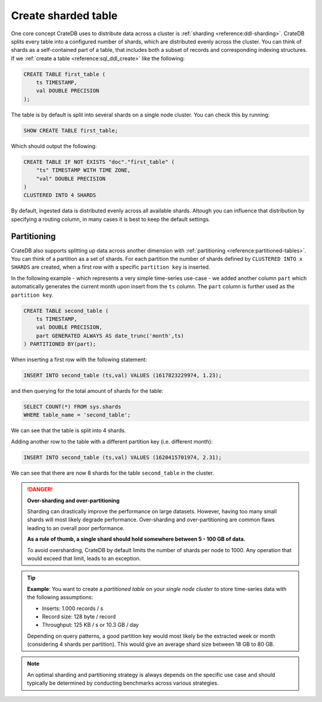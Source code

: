 .. _create-sharded-table:

====================
Create sharded table
====================

One core concept CrateDB uses to distribute data across a cluster is 
:ref:`sharding <reference:ddl-sharding>`. CrateDB splits every table into a 
configured number of shards, which are distributed evenly across the cluster. 
You can think of shards as a self-contained part of a table, that includes both 
a subset of records and corresponding indexing structures. If we 
:ref:`create a table <reference:sql_ddl_create>` like the following:

.. code-block:: psql

    CREATE TABLE first_table (
        ts TIMESTAMP,
        val DOUBLE PRECISION
    );

The table is by default is split into several shards on a single node cluster. 
You can check this by running:

.. code-block:: psql

    SHOW CREATE TABLE first_table;

Which should output the following:

.. code-block:: psql

    CREATE TABLE IF NOT EXISTS "doc"."first_table" (
        "ts" TIMESTAMP WITH TIME ZONE,
        "val" DOUBLE PRECISION
    )
    CLUSTERED INTO 4 SHARDS

By default, ingested data is distributed evenly across all available shards. 
Altough you can influence that distribution by specifying a routing column, in 
many cases it is best to keep the default settings.


Partitioning
============

CrateDB also supports splitting up data across another dimension with 
:ref:`partitioning <reference:partitioned-tables>`. You can think of a 
partition as a set of shards. For each partition the number of shards defined 
by ``CLUSTERED INTO x SHARDS`` are created, when a first row with a specific 
``partition key`` is inserted.

In the following example - which represents a very simple time-series use-case 
- we added another column ``part`` which automatically generates the current 
month upon insert from the ``ts`` column. The ``part`` column is further used 
as the ``partition key``.

.. code-block:: psql

    CREATE TABLE second_table (
        ts TIMESTAMP,
        val DOUBLE PRECISION,
        part GENERATED ALWAYS AS date_trunc('month',ts)
    ) PARTITIONED BY(part);

When inserting a first row with the following statement:

.. code-block:: psql

    INSERT INTO second_table (ts,val) VALUES (1617823229974, 1.23);

and then querying for the total amount of shards for the table:

.. code-block:: psql

    SELECT COUNT(*) FROM sys.shards
    WHERE table_name = 'second_table';

We can see that the table is split into 4 shards.

Adding another row to the table with a different partition key (i.e. different 
month):

.. code-block:: psql

    INSERT INTO second_table (ts,val) VALUES (1620415701974, 2.31);

We can see that there are now 8 shards for the table ``second_table`` in the 
cluster.


.. danger::

    **Over-sharding and over-partitioning**

    Sharding can drastically improve the performance on large datasets. 
    However, having too many small shards will most likely degrade performance. 
    Over-sharding and over-partitioning are common flaws leading to an overall 
    poor performance.

    **As a rule of thumb, a single shard should hold somewhere between 5 - 100 
    GB of data.**

    To avoid oversharding, CrateDB by default limits the number of shards per 
    node to 1000. Any operation that would exceed that limit, leads to an 
    exception.



.. tip::

    **Example**: You want to create a *partitioned table* on your *single node 
    cluster* to store time-series data with the following assumptions:

    - Inserts: 1.000 records / s
    - Record size: 128 byte / record
    - Throughput: 125 KB / s or 10.3 GB / day

    Depending on query patterns, a good partition key would most likely be the 
    extracted week or month (considering 4 shards per partition). This would 
    give an average shard size between 18 GB to 80 GB.

.. note::

    An optimal sharding and partitioning strategy is always depends on the 
    specific use case and should typically be determined by conducting 
    benchmarks across various strategies.
